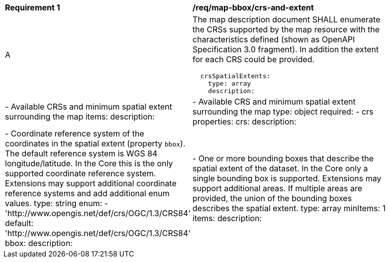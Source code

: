 [[req_map-bbox_crs-and-extent]]
[width="90%",cols="2,6a"]
|===
^|*Requirement {counter:req-id}* |*/req/map-bbox/crs-and-extent*
^|A |The map description document SHALL enumerate the CRSs supported by the map resource  with the characteristics defined (shown as OpenAPI Specification 3.0 fragment). In addition the extent for each CRS could be provided.
[source,YAML]
----
  crsSpatialExtents:
    type: array
    description: |-
      Available CRSs and minimum spatial extent surrounding the map
    items:
      description: |-
        Available CRS and minimum spatial extent surrounding the map
      type: object
      required:
        - crs
      properties:
        crs:
          description: |-
            Coordinate reference system of the coordinates in the spatial extent
            (property `bbox`). The default reference system is WGS 84 longitude/latitude.
            In the Core this is the only supported coordinate reference system.
            Extensions may support additional coordinate reference systems and add
            additional enum values.
          type: string
          enum:
            - 'http://www.opengis.net/def/crs/OGC/1.3/CRS84'
          default: 'http://www.opengis.net/def/crs/OGC/1.3/CRS84'
        bbox:
          description: |-
            One or more bounding boxes that describe the spatial extent of the dataset.
            In the Core only a single bounding box is supported. Extensions may support
            additional areas. If multiple areas are provided, the union of the bounding
            boxes describes the spatial extent.
          type: array
          minItems: 1
          items:
            description: |-
              West, south, east, north edges of the bounding box. The coordinates
              are in the coordinate reference system specified in `crs`. By default
              this is WGS 84 longitude/latitude (CRS84).
            type: array
            minItems: 4
            maxItems: 6
            items:
              type: number
|===
